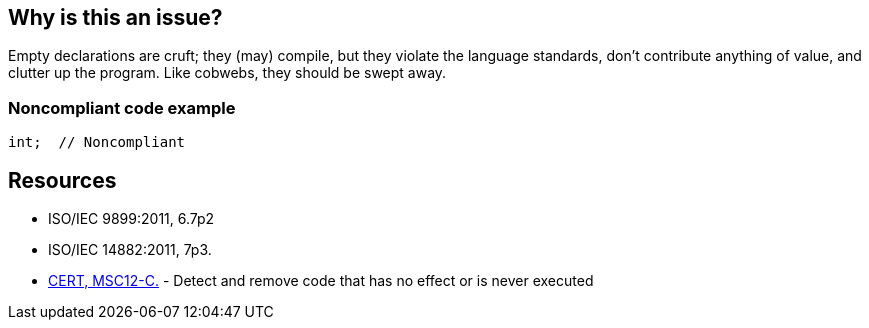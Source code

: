 == Why is this an issue?

Empty declarations are cruft; they (may) compile, but they violate the language standards, don't contribute anything of value, and clutter up the program. Like cobwebs, they should be swept away.


=== Noncompliant code example

[source,cpp]
----
int;  // Noncompliant
----


== Resources

* ISO/IEC 9899:2011, 6.7p2 
* ISO/IEC 14882:2011, 7p3.
* https://wiki.sei.cmu.edu/confluence/x/5dUxBQ[CERT, MSC12-C.] - Detect and remove code that has no effect or is never executed


ifdef::env-github,rspecator-view[]

'''
== Implementation Specification
(visible only on this page)

=== Message

Remove this empty declaration.


'''
== Comments And Links
(visible only on this page)

=== on 24 Mar 2015, 19:03:23 Evgeny Mandrikov wrote:
\[~ann.campbell.2] we could also add that this actually violates restrictions in standard - see C11 6.7p2 and CPP11 7p3, but might be accepted by compilers.

=== on 24 Mar 2015, 19:32:50 Ann Campbell wrote:
Added [~evgeny.mandrikov]. Is there an officially hosted copy of the language standards we can link to?

=== on 24 Mar 2015, 22:07:05 Evgeny Mandrikov wrote:
\[~ann.campbell.2] ISO standards are paid.

=== on 25 Mar 2015, 13:04:35 Ann Campbell wrote:
One more question [~evgeny.mandrikov] is C11 the full, official name of the standard? Should I throw "ISO" in there?

=== on 25 Mar 2015, 18:08:20 Evgeny Mandrikov wrote:
\[~ann.campbell.2] according to \http://en.wikipedia.org/wiki/C%2B%2B - "{cpp}11" is informal name for "ISO/IEC 14882:2011", "CPP11" - is a name, which we use in code to refer to it. Similarily for "C11" - \http://en.wikipedia.org/wiki/C11_(C_standard_revision).

=== on 25 Mar 2015, 20:03:24 Ann Campbell wrote:
Thanks [~evgeny.mandrikov]

=== on 25 Mar 2015, 20:14:39 Evgeny Mandrikov wrote:
\[~ann.campbell.2] however I'm not sure that usual developers know that "9899" refers to "C" and "14882" to "{cpp}" :) but that's probably not a problem, so overall LGTM.

=== on 23 Nov 2015, 21:40:30 Ann Campbell wrote:
\[~evgeny.mandrikov] I've just mapped this to PC-Lint rule 814


____
useless declaration -- A tagless struct was declared without a declarator.  For example:

----
struct { int n; };
----
Such a declaration cannot very well be used.

____

Is that case already covered, or is a ticket needed?

=== on 24 Nov 2015, 15:03:51 Evgeny Mandrikov wrote:
\[~ann.campbell.2] I suppose that this case was not covered, but you can check by yourself ;)

Also IMO such change requires more investigations, because:

{noformat}

struct {

  int i;

};

{noformat}

gives warning ("declaration does not declare anything") with Clang in C mode and error ("anonymous structs and classes must be class members") in {cpp} mode, while no messages for

{noformat}

struct S {

  struct {

    int i; // can be accessed as "s.i"

  };

} s;

{noformat}

which is probably related to \https://msdn.microsoft.com/en-us/library/a3bbz53t.aspx and \https://gcc.gnu.org/onlinedocs/gcc/Unnamed-Fields.html.

And in any case seems that current rule description is not applicable for such case, because it doesn't violate standards.


Also could be noted that seems that PC-Lint rule 814 available only for C.

=== on 24 Nov 2015, 15:17:59 Ann Campbell wrote:
\[~evgeny.mandrikov] you do realize you didn't actually answer the question, right? ;-)


Should I unmap, or do you feel this case is worth covering?


Re only-for-C, I had planned to follow up on that issue separately. In short: yes. I'm lazy.

=== on 5 Feb 2016, 16:46:42 Evgeny Mandrikov wrote:
\[~ann.campbell.2] my answer was - given current description I don't see why PC-Lint 814 maps to this RSPEC.

=== on 5 Feb 2016, 17:02:00 Evgeny Mandrikov wrote:
\[~ann.campbell.2] and to add a little bit more oil into fire of this discussion - some other cases in CPP-1371

=== on 5 Feb 2016, 17:09:30 Ann Campbell wrote:
unmapped

endif::env-github,rspecator-view[]
